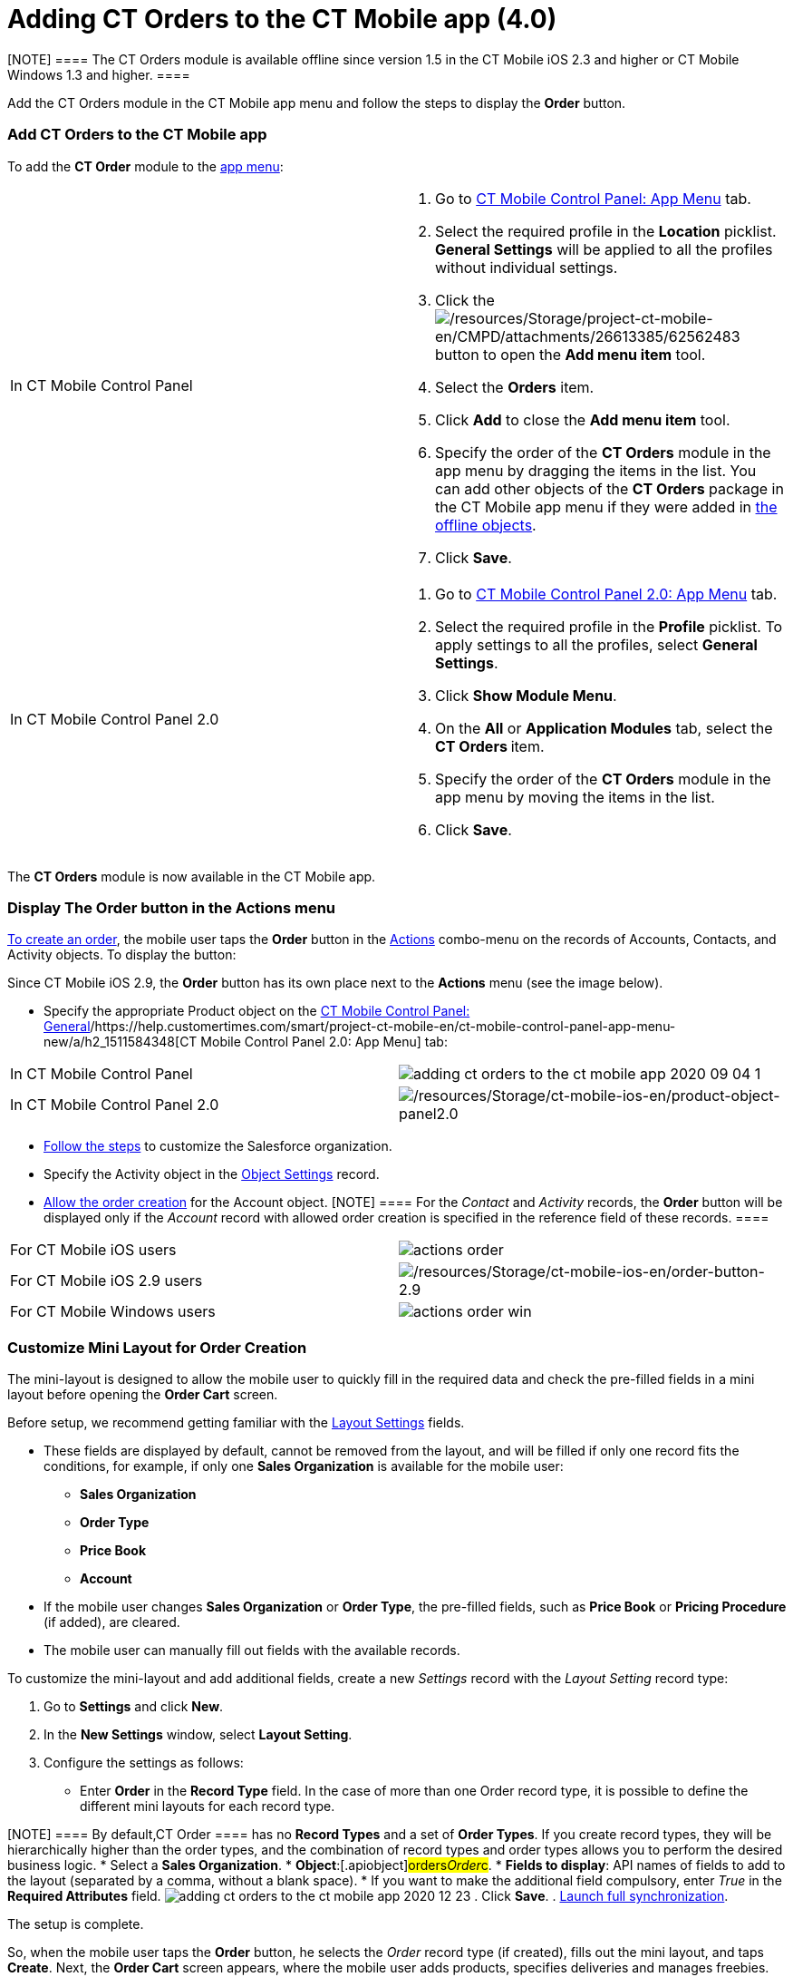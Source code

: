 = Adding CT Orders to the CT Mobile app (4.0)

[NOTE] ==== The CT Orders module is available offline since
version 1.5 in the CT Mobile iOS 2.3 and higher or CT Mobile Windows 1.3
and higher. ====

Add the CT Orders module in the CT Mobile app menu and follow the steps
to display the *Order* button.

:toc: :toclevels: 3

[[h2_827845120]]
=== Add CT Orders to the CT Mobile app

To add the *CT Order* module to the
https://help.customertimes.com/articles/project-ct-mobile-en/app-menu[app
menu]:

[width="100%",cols="50%,50%",]
|===
|In CT Mobile Control Panel a|
. Go to
https://help.customertimes.com/articles/project-ct-mobile-en/ct-mobile-control-panel-app-menu[CT
Mobile Control Panel: App Menu] tab.
. Select the required profile in the *Location* picklist. *General
Settings* will be applied to all the profiles without individual
settings.
. Click the
image:/resources/Storage/project-ct-mobile-en/CMPD/attachments/26613385/62562483.png[/resources/Storage/project-ct-mobile-en/CMPD/attachments/26613385/62562483]
button to open the *Add menu item* tool.
. Select the *Orders* item.
. Click *Add* to close the *Add menu item* tool.
. Specify the order of the *CT Orders* module in the app menu by
dragging the items in the list.
You can add other objects of the *CT Orders* package in the CT Mobile
app menu if they were added
in https://help.customertimes.com/smart/project-ct-mobile-en/ct-mobile-control-panel-offline-objects[the
offline objects].
. Click *Save*.

|In CT Mobile Control Panel 2.0 a|
. Go
to https://help.customertimes.com/articles/project-ct-mobile-en/ct-mobile-control-panel-app-menu-new[CT
Mobile Control Panel 2.0: App Menu] tab.
. Select the required profile in the *Profile* picklist. To apply
settings to all the profiles, select *General Settings*.
. Click *Show Module Menu*.
. On the *All* or *Application Modules* tab, select the ***CT
Orders* **item.
. Specify the order of the *CT Orders* module in the app menu by moving
the items in the list.
. Click *Save*.

|===

The *CT Orders* module is now available in the CT Mobile app.

[[h2_13449601]]
=== Display The Order button in the Actions menu

xref:admin-guide/workshops/workshop-4-0-working-with-offline-orders/creating-an-offline-order-4-0[To create an order], the mobile
user taps the *Order* button in the
https://help.customertimes.com/articles/ct-mobile-ios-en/actions[Actions]
combo-menu on the records of [.object]#Accounts#,
[.object]#Contacts#, and [.object]#Activity# objects. To
display the button:

[.active:not(.aui-dropdown2-disabled) .confluence-information-macro-note]#Since
CT Mobile iOS 2.9, the *Order* button has its own place next to the
*Actions* menu (see the image below).#

* Specify the appropriate [.object]#Product# object on the
https://help.customertimes.com/smart/project-ct-mobile-en/ct-mobile-control-panel-general/a/h3_2141706831[CT
Mobile Control Panel:
General]/https://help.customertimes.com/smart/project-ct-mobile-en/ct-mobile-control-panel-app-menu-new/a/h2_1511584348[CT
Mobile Control Panel 2.0: App Menu] tab:

[width="100%",cols="50%,50%",]
|===
|In CT Mobile Control Panel
|image:adding-ct-orders-to-the-ct-mobile-app-2020-09-04-1.png[]

|In CT Mobile Control Panel 2.0
|image:/resources/Storage/ct-mobile-ios-en/product-object-panel2.0.png[/resources/Storage/ct-mobile-ios-en/product-object-panel2.0]
|===
* xref:admin-guide/getting-started/setting-up-an-instance/index[Follow the steps] to customize the
Salesforce organization.
* Specify the [.object]#Activity# object in the
xref:admin-guide/getting-started/setting-up-an-instance/configuring-object-setting[Object Settings] record.
* xref:admin-guide/workshops/workshop1-0-creating-basic-order/configuring-an-account-1-0[Allow the order creation] for the
[.object]#Account# object.
[NOTE] ==== For the _Contact_ and _Activity_ records, the
*Order* button will be displayed only if the _Account_ record with
allowed order creation is specified in the reference field of these
records. ====

[width="100%",cols="50%,50%",]
|===
|For CT Mobile iOS users
|image:actions_order.png[]

|For CT Mobile iOS 2.9 users
|image:/resources/Storage/ct-mobile-ios-en/order-button-2.9.png[/resources/Storage/ct-mobile-ios-en/order-button-2.9]

|For CT Mobile Windows users
|image:actions_order_win.png[]
|===

[[h2_552129946]]
=== Customize Mini Layout for Order Creation

The mini-layout is designed to allow the mobile user to quickly fill in
the required data and check the pre-filled fields in a mini layout
before opening the *Order Cart* screen.

Before setup, we recommend getting familiar with
the xref:admin-guide/managing-ct-orders/sales-organization-management/settings-and-sales-organization-data-model/settings-fields-reference/layout-setting-field-reference[Layout Settings] fields.

* These fields are displayed by default, cannot be removed from the
layout, and will be filled if only one record fits the conditions, for
example, if only one *Sales Organization* is available for the mobile
user:
** *Sales Organization*
** *Order Type*
** *Price Book*
** *Account*
* If the mobile user changes *Sales Organization* or *Order Type*, the
pre-filled fields, such as *Price Book* or *Pricing Procedure* (if
added), are cleared.
* The mobile user can manually fill out fields with the available
records.



To customize the mini-layout and add additional fields, create a new
_Settings_ record with the _Layout Setting_ record type:

. Go to *Settings* and click *New*.
. In the *New Settings* window, select *Layout Setting*.
. Configure the settings as follows:
* Enter *Order* in the *Record Type* field. In the case of more than
one [.object]#Order# record type, it is possible to define the
different mini layouts for each record type.

[NOTE] ==== By default,[.object]#CT Order ==== has no
*Record Types* and a set of *Order Types*. If you create record types,
they will be hierarchically higher than the order types, and the
combination of record types and order types allows you to perform the
desired business logic.#
* Select a *Sales Organization*.
* *Object*:[.apiobject]#orders__Order__c#.
* *Fields to display*: API names of fields to add to the layout
(separated by a comma, without a blank space).
* If you want to make the additional field compulsory, enter _True_ in
the *Required Attributes* field.
image:adding-ct-orders-to-the-ct-mobile-app-2020-12-23.png[]
. Click *Save*.
. https://help.customertimes.com/articles/ct-mobile-ios-en/synchronization-launch/a/h3_1369866827[Launch
full synchronization].

The setup is complete.



So, when the mobile user taps the *Order* button, he selects the _Order_
record type (if created), fills out the mini layout, and taps *Create*.
Next, the *Order Cart* screen appears, where the mobile user adds
products, specifies deliveries and manages freebies.

[NOTE] ==== The *Create* button is active when all data is
validated. ====

[cols=",",]
|===
|For CT Mobile iOS users
|image:Order-Creation.png[]

|For CT Mobile Windows users
|image:Order-Creation-Win.png[]
|===

[[h2_1358985369]]
=== 

ifdef::hidden[]

[[h2_1358985369]]
=== Configure the SOQL Filter for Loading Records

Optionally, you can redefine default conditions for loading records of
[.object]#CT Price Book#, and [.object]#CT Price Book
Line Item# to the mobile device on the Offline Objects tab.

You can change conditions for loading records if required:

. Go to
https://help.customertimes.com/smart/project-ct-mobile-en/ct-mobile-control-panel-offline-objects[CT
Mobile Control Panel: Offline Objects].
. Select the required profile in the *Location* picklist. *General
Settings* will be applied to all the profiles without individual
settings.
. In the *Available* section, drag-and-drop, for example, *CT Price
Book* in the *Selected* section.
[NOTE] ==== Features in the *Options* section cannot be applied
to this object. ====
. Specify
https://help.customertimes.com/smart/project-ct-mobile-en/managing-offline-objects[the
offline object settings&#44;] such as permission to create or delete
records and related lists.
. Add *SOQL filter* for the *CT Order* records and related lists to
download only appropriate records to the mobile device.
. Click *Save*.

The setup is complete.
